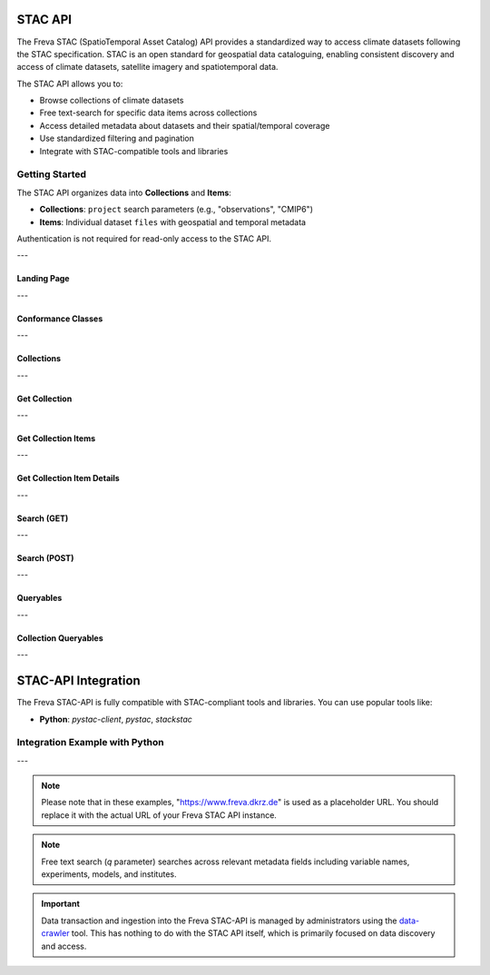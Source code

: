 STAC API
========

The Freva STAC (SpatioTemporal Asset Catalog) API provides a standardized way to access climate datasets following the STAC specification. STAC is an open standard for geospatial data cataloguing, enabling consistent discovery and access of climate datasets, satellite imagery and spatiotemporal data.

The STAC API allows you to:

- Browse collections of climate datasets
- Free text-search for specific data items across collections
- Access detailed metadata about datasets and their spatial/temporal coverage
- Use standardized filtering and pagination
- Integrate with STAC-compatible tools and libraries

Getting Started
---------------

The STAC API organizes data into **Collections** and **Items**:

- **Collections**: ``project`` search parameters (e.g., "observations", "CMIP6")

- **Items**: Individual dataset ``files`` with geospatial and temporal metadata

Authentication is not required for read-only access to the STAC API.

---


.. _stacapi-landing-page:

Landing Page
~~~~~~~~~~~~~~~

.. http:get:: /api/freva-nextgen/stacapi/

    Get the STAC API landing page which provides information about the API version, 
    title, description, and links to collections and other resources. This serves 
    as the entry point for exploring available collections and items.

    :statuscode 200: STAC API landing page returned successfully
    :statuscode 503: Search backend error
    :resheader Content-Type: ``application/json``

    Example Request
    ~~~~~~~~~~~~~~~

    .. sourcecode:: http

        GET /api/freva-nextgen/stacapi/ HTTP/1.1
        Host: www.freva.dkrz.de

    Example Response
    ~~~~~~~~~~~~~~~~

    .. sourcecode:: http

        HTTP/1.1 200 OK
        Content-Type: application/json

        {
            "type": "Catalog",
            "id": "freva",
            "title": "Freva STAC-API",
            "description": "FAIR data for the Freva",
            "stac_version": "1.1.0",
            "stac_extensions": ["https://api.stacspec.org/v1.0.0/core"],
            "conformsTo": [
                "https://api.stacspec.org/v1.0.0/core",
                "https://api.stacspec.org/v1.0.0/collections",
                "https://api.stacspec.org/v1.0.0/item-search"
            ],
            "links": [
                {
                    "rel": "self",
                    "href": "https://www.freva.dkrz.de/api/freva-nextgen/stacapi",
                    "type": "application/json",
                    "title": "Landing Page"
                },
                {
                    "rel": "data",
                    "href": "https://www.freva.dkrz.de/api/freva-nextgen/stacapi/collections",
                    "type": "application/json",
                    "title": "Data Collections"
                }
            ]
        }

    Code examples
    ~~~~~~~~~~~~~

    .. tabs::

        .. code-tab:: bash
            :caption: Shell

            curl -X GET https://www.freva.dkrz.de/api/freva-nextgen/stacapi/

        .. code-tab:: python
            :caption: Python

            import requests
            response = requests.get("https://www.freva.dkrz.de/api/freva-nextgen/stacapi/")
            data = response.json()

        .. code-tab:: r
            :caption: gnuR

            library(httr)
            response <- GET("https://www.freva.dkrz.de/api/freva-nextgen/stacapi/")
            data <- jsonlite::fromJSON(content(response, as = "text", encoding = "utf-8"))

        .. code-tab:: julia
            :caption: Julia

            using HTTP, JSON
            response = HTTP.get("https://www.freva.dkrz.de/api/freva-nextgen/stacapi/")
            data = JSON.parse(String(HTTP.body(response)))

        .. code-tab:: c
            :caption: C/C++

            #include <stdio.h>
            #include <curl/curl.h>

            int main() {
                CURL *curl;
                CURLcode res;

                curl = curl_easy_init();
                if (curl) {
                    char url[] = "https://www.freva.dkrz.de/api/freva-nextgen/stacapi/";

                    curl_easy_setopt(curl, CURLOPT_URL, url);
                    res = curl_easy_perform(curl);
                    curl_easy_cleanup(curl);
                }

                return 0;
            }

---

.. _stacapi-conformance:

Conformance Classes
~~~~~~~~~~~~~~~~~~~~~~~~

.. http:get:: /api/freva-nextgen/stacapi/conformance

    Get the conformance classes that the STAC API implementation conforms to. 
    This provides information about the supported features and capabilities of the API.

    :statuscode 200: Conformance classes returned successfully
    :statuscode 503: Search backend error
    :resheader Content-Type: ``application/json``

    Example Request
    ~~~~~~~~~~~~~~~

    .. sourcecode:: http

        GET /api/freva-nextgen/stacapi/conformance HTTP/1.1
        Host: www.freva.dkrz.de

    Example Response
    ~~~~~~~~~~~~~~~~

    .. sourcecode:: http

        HTTP/1.1 200 OK
        Content-Type: application/json

        {
            "conformsTo": [
                "https://api.stacspec.org/v1.0.0/core",
                "https://api.stacspec.org/v1.0.0/collections",
                "https://api.stacspec.org/v1.0.0/item-search"
            ]
        }

    Code examples
    ~~~~~~~~~~~~~

    .. tabs::

        .. code-tab:: bash
            :caption: Shell

            curl -X GET https://www.freva.dkrz.de/api/freva-nextgen/stacapi/conformance

        .. code-tab:: python
            :caption: Python

            import requests
            response = requests.get("https://www.freva.dkrz.de/api/freva-nextgen/stacapi/conformance")
            data = response.json()

        .. code-tab:: r
            :caption: gnuR

            library(httr)
            response <- GET("https://www.freva.dkrz.de/api/freva-nextgen/stacapi/conformance")
            data <- jsonlite::fromJSON(content(response, as = "text", encoding = "utf-8"))

        .. code-tab:: julia
            :caption: Julia

            using HTTP, JSON
            response = HTTP.get("https://www.freva.dkrz.de/api/freva-nextgen/stacapi/conformance")
            data = JSON.parse(String(HTTP.body(response)))

        .. code-tab:: c
            :caption: C/C++

            #include <stdio.h>
            #include <curl/curl.h>

            int main() {
                CURL *curl;
                CURLcode res;

                curl = curl_easy_init();
                if (curl) {
                    char url[] = "https://www.freva.dkrz.de/api/freva-nextgen/stacapi/conformance";

                    curl_easy_setopt(curl, CURLOPT_URL, url);
                    res = curl_easy_perform(curl);
                    curl_easy_cleanup(curl);
                }

                return 0;
            }

---

.. _stacapi-collections:

Collections
~~~~~~~~~~~~

.. http:get:: /api/freva-nextgen/stacapi/collections

    List all collections available in the STAC API. Each collection represents 
    a group of related items and provides metadata including ID, title, 
    description, and spatial/temporal extents.

    :statuscode 200: Collections list returned successfully
    :statuscode 503: Search backend error
    :resheader Content-Type: ``application/json``

    Example Request
    ~~~~~~~~~~~~~~~

    .. sourcecode:: http

        GET /api/freva-nextgen/stacapi/collections HTTP/1.1
        Host: www.freva.dkrz.de

    Example Response
    ~~~~~~~~~~~~~~~~

    .. sourcecode:: http

        HTTP/1.1 200 OK
        Content-Type: application/json

        {
            "collections": [
                {
                    "id": "observations",
                    "type": "Collection",
                    "stac_version": "1.1.0",
                    "title": "OBSERVATIONS",
                    "description": "Collection OBSERVATIONS",
                    "license": "proprietary",
                    "extent": {
                        "spatial": {"bbox": [[-180, -90, 180, 90]]},
                        "temporal": {"interval": [[null, null]]}
                    },
                    "links": [
                        {
                            "rel": "items",
                            "href": "https://www.freva.dkrz.de/api/freva-nextgen/stacapi/collections/observations/items",
                            "type": "application/geo+json",
                            "title": "Items"
                        }
                    ]
                }
            ]
        }

    Code examples
    ~~~~~~~~~~~~~

    .. tabs::

        .. code-tab:: bash
            :caption: Shell

            curl -X GET https://www.freva.dkrz.de/api/freva-nextgen/stacapi/collections

        .. code-tab:: python
            :caption: Python

            import requests
            response = requests.get("https://www.freva.dkrz.de/api/freva-nextgen/stacapi/collections")
            collections = response.json()["collections"]

        .. code-tab:: r
            :caption: gnuR

            library(httr)
            response <- GET("https://www.freva.dkrz.de/api/freva-nextgen/stacapi/collections")
            data <- jsonlite::fromJSON(content(response, as = "text", encoding = "utf-8"))
            collections <- data$collections

        .. code-tab:: julia
            :caption: Julia

            using HTTP, JSON
            response = HTTP.get("https://www.freva.dkrz.de/api/freva-nextgen/stacapi/collections")
            data = JSON.parse(String(HTTP.body(response)))
            collections = data["collections"]

        .. code-tab:: c
            :caption: C/C++

            #include <stdio.h>
            #include <curl/curl.h>

            int main() {
                CURL *curl;
                CURLcode res;

                curl = curl_easy_init();
                if (curl) {
                    char url[] = "https://www.freva.dkrz.de/api/freva-nextgen/stacapi/collections";

                    curl_easy_setopt(curl, CURLOPT_URL, url);
                    res = curl_easy_perform(curl);
                    curl_easy_cleanup(curl);
                }

                return 0;
            }

---

.. _stacapi-collection-details:

Get Collection
~~~~~~~~~~~~~~~

.. http:get:: /api/freva-nextgen/stacapi/collections/(str:collection_id)

    Get a specific collection by its ID. Returns detailed metadata about 
    the collection including its extent, license, and available links.

    :param collection_id: The unique identifier for the collection
    :type collection_id: str

    :statuscode 200: Collection returned successfully
    :statuscode 404: Collection not found
    :statuscode 503: Search backend error
    :resheader Content-Type: ``application/json``

    Example Request
    ~~~~~~~~~~~~~~~

    .. sourcecode:: http

        GET /api/freva-nextgen/stacapi/collections/observations HTTP/1.1
        Host: www.freva.dkrz.de

    Example Response
    ~~~~~~~~~~~~~~~~

    .. sourcecode:: http

        HTTP/1.1 200 OK
        Content-Type: application/json

        {
            "id": "observations",
            "type": "Collection",
            "stac_version": "1.1.0",
            "title": "OBSERVATIONS",
            "description": "Collection OBSERVATIONS",
            "license": "proprietary",
            "extent": {
                "spatial": {"bbox": [[-180, -90, 180, 90]]},
                "temporal": {"interval": [[null, null]]}
            },
            "links": [
                {
                    "rel": "items",
                    "href": "https://www.freva.dkrz.de/api/freva-nextgen/stacapi/collections/observations/items",
                    "type": "application/geo+json",
                    "title": "Items"
                }
            ],
            "keywords": ["observations", "climate", "analysis", "freva"]
        }

    Code examples
    ~~~~~~~~~~~~~

    .. tabs::

        .. code-tab:: bash
            :caption: Shell

            curl -X GET https://www.freva.dkrz.de/api/freva-nextgen/stacapi/collections/observations

        .. code-tab:: python
            :caption: Python

            import requests
            response = requests.get("https://www.freva.dkrz.de/api/freva-nextgen/stacapi/collections/observations")
            collection = response.json()

        .. code-tab:: r
            :caption: gnuR

            library(httr)
            response <- GET("https://www.freva.dkrz.de/api/freva-nextgen/stacapi/collections/observations")
            collection <- jsonlite::fromJSON(content(response, as = "text", encoding = "utf-8"))

        .. code-tab:: julia
            :caption: Julia

            using HTTP, JSON
            response = HTTP.get("https://www.freva.dkrz.de/api/freva-nextgen/stacapi/collections/observations")
            collection = JSON.parse(String(HTTP.body(response)))

        .. code-tab:: c
            :caption: C/C++

            #include <stdio.h>
            #include <curl/curl.h>

            int main() {
                CURL *curl;
                CURLcode res;

                curl = curl_easy_init();
                if (curl) {
                    char url[] = "https://www.freva.dkrz.de/api/freva-nextgen/stacapi/collections/observations";

                    curl_easy_setopt(curl, CURLOPT_URL, url);
                    res = curl_easy_perform(curl);
                    curl_easy_cleanup(curl);
                }

                return 0;
            }

---

.. _stacapi-collection-items:

Get Collection Items
~~~~~~~~~~~~~~~~~~~~~

.. http:get:: /api/freva-nextgen/stacapi/collections/(str:collection_id)/items

    Get items from a specific collection. Items can be filtered using various 
    query parameters such as limit, datetime range, and bounding box.

    :param collection_id: The unique identifier for the collection
    :type collection_id: str
    :query limit: Maximum number of items to return (1-1000)
    :type limit: int
    :query token: Pagination token in format "direction:collection_id:item_id"
    :type token: str
    :query datetime: Datetime range in RFC 3339 format (start-date/end-date or exact-date)
    :type datetime: str  
    :query bbox: Bounding box as "minx,miny,maxx,maxy"
    :type bbox: str

    :statuscode 200: Items returned successfully
    :statuscode 422: Invalid query parameters
    :statuscode 503: Search backend error
    :resheader Content-Type: ``application/geo+json``

    Example Request
    ~~~~~~~~~~~~~~~

    .. sourcecode:: http

        GET /api/freva-nextgen/stacapi/collections/observations/items?limit=2&bbox=-180,-90,180,90 HTTP/1.1
        Host: www.freva.dkrz.de

    Example Response
    ~~~~~~~~~~~~~~~~

    .. sourcecode:: http

        HTTP/1.1 200 OK
        Content-Type: application/geo+json

        {
            "type": "FeatureCollection",
            "features": [
                {
                    "type": "Feature",
                    "stac_version": "1.1.0",
                    "id": "1834103571652542466",
                    "geometry": {
                        "type": "Polygon",
                        "coordinates": [[[-180.0, -90.0], [180.0, -90.0], [180.0, 90.0], [-180.0, 90.0], [-180.0, -90.0]]]
                    },
                    "properties": {
                        "variable": ["pr"],
                        "experiment": ["cmorph"],
                        "institute": ["CPC"],
                        "datetime": "2016-09-02T23:00:00Z"
                    },
                    "collection": "observations",
                    "bbox": [-180.0, -90.0, 180.0, 90.0]
                }
            ],
            "links": [
                {
                    "rel": "self",
                    "href": "https://www.freva.dkrz.de/api/freva-nextgen/stacapi/collections/observations/items?limit=2",
                    "type": "application/geo+json"
                },
                {
                    "rel": "next",
                    "href": "https://www.freva.dkrz.de/api/freva-nextgen/stacapi/collections/observations/items?limit=2&token=next%3Aobservations%3A1834103571652542467",
                    "type": "application/geo+json",
                    "method": "GET"
                }
            ]
        }

    Code examples
    ~~~~~~~~~~~~~

    .. tabs::

        .. code-tab:: bash
            :caption: Shell

            curl -X GET \
            'https://www.freva.dkrz.de/api/freva-nextgen/stacapi/collections/observations/items?limit=10&datetime=2016-01-01/2016-12-31'

        .. code-tab:: python
            :caption: Python

            import requests
            response = requests.get(
                "https://www.freva.dkrz.de/api/freva-nextgen/stacapi/collections/observations/items",
                params={
                    "limit": 10,
                    "datetime": "2016-01-01/2016-12-31",
                    "bbox": "-10,40,10,60"
                }
            )
            items = response.json()

        .. code-tab:: r
            :caption: gnuR

            library(httr)
            response <- GET(
                "https://www.freva.dkrz.de/api/freva-nextgen/stacapi/collections/observations/items",
                query = list(
                    limit = 10,
                    datetime = "2016-01-01/2016-12-31", 
                    bbox = "-10,40,10,60"
                )
            )
            data <- jsonlite::fromJSON(content(response, as = "text", encoding = "utf-8"))

        .. code-tab:: julia
            :caption: Julia

            using HTTP, JSON
            response = HTTP.get(
                "https://www.freva.dkrz.de/api/freva-nextgen/stacapi/collections/observations/items",
                query = Dict(
                    "limit" => 10,
                    "datetime" => "2016-01-01/2016-12-31",
                    "bbox" => "-10,40,10,60"
                )
            )
            data = JSON.parse(String(HTTP.body(response)))

        .. code-tab:: c
            :caption: C/C++

            #include <stdio.h>
            #include <curl/curl.h>

            int main() {
                CURL *curl;
                CURLcode res;

                curl = curl_easy_init();
                if (curl) {
                    char url[] = "https://www.freva.dkrz.de/api/freva-nextgen/stacapi/collections/observations/items?limit=10&datetime=2016-01-01/2016-12-31&bbox=-10,40,10,60";

                    curl_easy_setopt(curl, CURLOPT_URL, url);
                    res = curl_easy_perform(curl);
                    curl_easy_cleanup(curl);
                }

                return 0;
            }

---

.. _stacapi-collection-item-details:

Get Collection Item Details
~~~~~~~~~~~~~~~~~~~~~~~~~~~~~

.. http:get:: /api/freva-nextgen/stacapi/collections/(str:collection_id)/items/(str:item_id)

    Get a specific item from a collection. Returns detailed metadata about 
    the dataset including its geometry, properties, assets, and links.

    :param collection_id: The unique identifier for the collection
    :type collection_id: str
    :param item_id: The unique identifier for the item
    :type item_id: str

    :statuscode 200: Item returned successfully
    :statuscode 404: Item not found
    :statuscode 503: Search backend error
    :resheader Content-Type: ``application/json``

    Example Request
    ~~~~~~~~~~~~~~~

    .. sourcecode:: http

        GET /api/freva-nextgen/stacapi/collections/observations/items/1834103571652542466 HTTP/1.1
        Host: www.freva.dkrz.de

    Example Response
    ~~~~~~~~~~~~~~~~

    .. sourcecode:: http

        HTTP/1.1 200 OK
        Content-Type: application/json

        {
            "type": "Feature",
            "stac_version": "1.1.0",
            "id": "1834103571652542466",
            "geometry": {
                "type": "Polygon",
                "coordinates": [[[-180.0, -90.0], [180.0, -90.0], [180.0, 90.0], [-180.0, 90.0], [-180.0, -90.0]]]
            },
            "properties": {
                "variable": ["pr"],
                "experiment": ["cmorph"],
                "institute": ["CPC"],
                "datetime": "2016-09-02T23:00:00Z"
            },
            "collection": "observations",
            "bbox": [-180.0, -90.0, 180.0, 90.0],
            "assets": {
                "zarr-access": {
                    "href": "https://www.freva.dkrz.de/api/freva-nextgen/databrowser/load/freva?file=/path/to/file.nc",
                    "title": "Stream Zarr Data",
                    "type": "application/vnd+zarr",
                    "roles": ["data"]
                }
            }
        }

    Code examples
    ~~~~~~~~~~~~~

    .. tabs::

        .. code-tab:: bash
            :caption: Shell

            curl -X GET https://www.freva.dkrz.de/api/freva-nextgen/stacapi/collections/observations/items/1834103571652542466

        .. code-tab:: python
            :caption: Python

            import requests
            response = requests.get("https://www.freva.dkrz.de/api/freva-nextgen/stacapi/collections/observations/items/1834103571652542466")
            item = response.json()

        .. code-tab:: r
            :caption: gnuR

            library(httr)
            response <- GET("https://www.freva.dkrz.de/api/freva-nextgen/stacapi/collections/observations/items/1834103571652542466")
            item <- jsonlite::fromJSON(content(response, as = "text", encoding = "utf-8"))

        .. code-tab:: julia
            :caption: Julia

            using HTTP, JSON
            response = HTTP.get("https://www.freva.dkrz.de/api/freva-nextgen/stacapi/collections/observations/items/1834103571652542466")
            item = JSON.parse(String(HTTP.body(response)))

        .. code-tab:: c
            :caption: C/C++

            #include <stdio.h>
            #include <curl/curl.h>

            int main() {
                CURL *curl;
                CURLcode res;

                curl = curl_easy_init();
                if (curl) {
                    char url[] = "https://www.freva.dkrz.de/api/freva-nextgen/stacapi/collections/observations/items/1834103571652542466";

                    curl_easy_setopt(curl, CURLOPT_URL, url);
                    res = curl_easy_perform(curl);
                    curl_easy_cleanup(curl);
                }

                return 0;
            }

---

.. _stacapi-search:

Search (GET)
~~~~~~~~~~~~

.. http:get:: /api/freva-nextgen/stacapi/search

    Search for items across collections using query parameters. Supports spatial, 
    temporal, and property-based filtering with free text search capabilities.

    :query collections: Comma-separated list of collection IDs to search
    :type collections: str
    :query ids: Comma-separated list of item IDs to search
    :type ids: str
    :query bbox: Bounding box as "minx,miny,maxx,maxy"
    :type bbox: str
    :query datetime: Datetime range in RFC 3339 format
    :type datetime: str
    :query limit: Maximum number of items to return (1-1000)
    :type limit: int
    :query token: Pagination token for next/previous pages
    :type token: str
    :query q: Free text search query (comma-separated terms)
    :type q: str

    :statuscode 200: Search results returned successfully
    :statuscode 422: Invalid query parameters
    :statuscode 503: Search backend error
    :resheader Content-Type: ``application/geo+json``

    Example Request
    ~~~~~~~~~~~~~~~

    .. sourcecode:: http

        GET /api/freva-nextgen/stacapi/search?collections=observations&q=precipitation,temperature&limit=5 HTTP/1.1
        Host: www.freva.dkrz.de

    Example Response
    ~~~~~~~~~~~~~~~~

    .. sourcecode:: http

        HTTP/1.1 200 OK
        Content-Type: application/geo+json

        {
            "type": "FeatureCollection",
            "features": [
                {
                    "type": "Feature",
                    "stac_version": "1.1.0", 
                    "id": "1834103571652542466",
                    "properties": {
                        "variable": ["pr"],
                        "experiment": ["cmorph"]
                    },
                    "collection": "observations"
                }
            ],
            "links": [
                {
                    "rel": "self",
                    "href": "https://www.freva.dkrz.de/api/freva-nextgen/stacapi/search?collections=observations&q=precipitation&limit=5",
                    "type": "application/geo+json"
                }
            ]
        }

    Code examples
    ~~~~~~~~~~~~~

    .. tabs::

        .. code-tab:: bash
            :caption: Shell

            curl -X GET \
            'https://www.freva.dkrz.de/api/freva-nextgen/stacapi/search?collections=observations&q=temperature&bbox=-180,-90,180,90&limit=10'

        .. code-tab:: python
            :caption: Python

            import requests
            response = requests.get(
                "https://www.freva.dkrz.de/api/freva-nextgen/stacapi/search",
                params={
                    "collections": "observations,cmip6",
                    "q": "precipitation,temperature", 
                    "bbox": "-180,-90,180,90",
                    "datetime": "2020-01-01/2020-12-31",
                    "limit": 20
                }
            )
            results = response.json()

        .. code-tab:: r
            :caption: gnuR

            library(httr)
            response <- GET(
                "https://www.freva.dkrz.de/api/freva-nextgen/stacapi/search",
                query = list(
                    collections = "observations",
                    q = "temperature",
                    bbox = "-180,-90,180,90",
                    limit = 10
                )
            )
            data <- jsonlite::fromJSON(content(response, as = "text", encoding = "utf-8"))

        .. code-tab:: julia
            :caption: Julia

            using HTTP, JSON
            response = HTTP.get(
                "https://www.freva.dkrz.de/api/freva-nextgen/stacapi/search",
                query = Dict(
                    "collections" => "observations",
                    "q" => "temperature",
                    "bbox" => "-180,-90,180,90",
                    "limit" => 10
                )
            )
            data = JSON.parse(String(HTTP.body(response)))

        .. code-tab:: c
            :caption: C/C++

            #include <stdio.h>
            #include <curl/curl.h>

            int main() {
                CURL *curl;
                CURLcode res;

                curl = curl_easy_init();
                if (curl) {
                    char url[] = "https://www.freva.dkrz.de/api/freva-nextgen/stacapi/search?collections=observations&q=temperature&bbox=-180,-90,180,90&limit=10";

                    curl_easy_setopt(curl, CURLOPT_URL, url);
                    res = curl_easy_perform(curl);
                    curl_easy_cleanup(curl);
                }

                return 0;
            }

---

.. _stacapi-search-post:

Search (POST)
~~~~~~~~~~~~~

.. http:post:: /api/freva-nextgen/stacapi/search

    Search for items across collections using a JSON request body. Provides 
    the same functionality as the GET endpoint but allows for more complex 
    search parameters and supports arrays for certain fields.

    :reqbody collections: List of collection IDs to search
    :type collections: list[str]
    :reqbody ids: List of item IDs to search  
    :type ids: list[str]
    :reqbody bbox: Bounding box as [minx, miny, maxx, maxy]
    :type bbox: list[float]
    :reqbody datetime: Datetime range in RFC 3339 format
    :type datetime: str
    :reqbody limit: Maximum number of items to return
    :type limit: int
    :reqbody q: Free text search terms (string or array)
    :type q: str or list[str]

    :reqheader Content-Type: application/json

    :statuscode 200: Search results returned successfully
    :statuscode 422: Invalid request body
    :statuscode 503: Search backend error
    :resheader Content-Type: ``application/geo+json``

    Example Request
    ~~~~~~~~~~~~~~~

    .. sourcecode:: http

        POST /api/freva-nextgen/stacapi/search HTTP/1.1
        Host: www.freva.dkrz.de
        Content-Type: application/json

        {
            "collections": ["observations", "cmip6"],
            "q": ["temperature", "precipitation"],
            "bbox": [-180, -90, 180, 90],
            "datetime": "2020-01-01/2020-12-31",
            "limit": 10
        }

    Code examples
    ~~~~~~~~~~~~~

    .. tabs::

        .. code-tab:: bash
            :caption: Shell

            curl -X POST \
            'https://www.freva.dkrz.de/api/freva-nextgen/stacapi/search' \
            -H "Content-Type: application/json" \
            -d '{
                "collections": ["observations"],
                "q": ["temperature"],
                "limit": 10
            }'

        .. code-tab:: python
            :caption: Python

            import requests
            response = requests.post(
                "https://www.freva.dkrz.de/api/freva-nextgen/stacapi/search",
                json={
                    "collections": ["observations", "cmip6"],
                    "q": ["temperature", "precipitation"],
                    "bbox": [-180, -90, 180, 90],
                    "datetime": "2020-01-01/2020-12-31",
                    "limit": 20
                }
            )
            results = response.json()

        .. code-tab:: r
            :caption: gnuR

            library(httr)
            response <- POST(
                "https://www.freva.dkrz.de/api/freva-nextgen/stacapi/search",
                body = list(
                    collections = list("observations"),
                    q = list("temperature"),
                    bbox = list(-180, -90, 180, 90),
                    limit = 10
                ),
                encode = "json"
            )
            data <- jsonlite::fromJSON(content(response, as = "text", encoding = "utf-8"))

        .. code-tab:: julia
            :caption: Julia

            using HTTP, JSON
            response = HTTP.post(
                "https://www.freva.dkrz.de/api/freva-nextgen/stacapi/search",
                headers = Dict("Content-Type" => "application/json"),
                body = JSON.json(Dict(
                    "collections" => ["observations"],
                    "q" => ["temperature"],
                    "bbox" => [-180, -90, 180, 90],
                    "limit" => 10
                ))
            )
            data = JSON.parse(String(HTTP.body(response)))

        .. code-tab:: c
            :caption: C/C++

            #include <stdio.h>
            #include <curl/curl.h>

            int main() {
                CURL *curl;
                CURLcode res;

                const char *url = "https://www.freva.dkrz.de/api/freva-nextgen/stacapi/search";
                const char *json_data = "{"
                    "\"collections\": [\"observations\"],"
                    "\"q\": [\"temperature\"],"
                    "\"bbox\": [-180, -90, 180, 90],"
                    "\"limit\": 10"
                "}";

                curl = curl_easy_init();
                if (curl) {
                    struct curl_slist *headers = NULL;
                    headers = curl_slist_append(headers, "Content-Type: application/json");

                    curl_easy_setopt(curl, CURLOPT_URL, url);
                    curl_easy_setopt(curl, CURLOPT_HTTPHEADER, headers);
                    curl_easy_setopt(curl, CURLOPT_POST, 1L);
                    curl_easy_setopt(curl, CURLOPT_POSTFIELDS, json_data);

                    res = curl_easy_perform(curl);
                    if (res != CURLE_OK) {
                        fprintf(stderr, "curl_easy_perform() failed: %s\n", curl_easy_strerror(res));
                    }

                    curl_slist_free_all(headers);
                    curl_easy_cleanup(curl);
                }

                return 0;
            }

---

.. _stacapi-queryables:

Queryables
~~~~~~~~~~~~

.. http:get:: /api/freva-nextgen/stacapi/queryables

    Get global queryables schema. Returns a JSON Schema document describing 
    the properties that can be used in filter expressions across all collections.

    :statuscode 200: Queryables schema returned successfully
    :statuscode 503: Search backend error
    :resheader Content-Type: ``application/schema+json``

    Example Request
    ~~~~~~~~~~~~~~~

    .. sourcecode:: http

        GET /api/freva-nextgen/stacapi/queryables HTTP/1.1
        Host: www.freva.dkrz.de

    Example Response
    ~~~~~~~~~~~~~~~~

    .. sourcecode:: http

        HTTP/1.1 200 OK
        Content-Type: application/schema+json

        {
            "$schema": "https://json-schema.org/draft/2019-09/schema",
            "$id": "https://www.freva.dkrz.de/api/freva-nextgen/stacapi/queryables",
            "type": "object",
            "title": "Queryables for Freva NextGen STAC API",
            "properties": {
                "id": {
                    "description": "Item identifier",
                    "type": "string"
                },
                "datetime": {
                    "description": "Item datetime",
                    "type": "string", 
                    "format": "date-time"
                },
                "variable": {
                    "description": "Climate variable",
                    "type": "string"
                }
            }
        }

    Code examples
    ~~~~~~~~~~~~~

    .. tabs::

        .. code-tab:: bash
            :caption: Shell

            curl -X GET https://www.freva.dkrz.de/api/freva-nextgen/stacapi/queryables

        .. code-tab:: python
            :caption: Python

            import requests
            response = requests.get("https://www.freva.dkrz.de/api/freva-nextgen/stacapi/queryables")
            queryables = response.json()

        .. code-tab:: r
            :caption: gnuR

            library(httr)
            response <- GET("https://www.freva.dkrz.de/api/freva-nextgen/stacapi/queryables")
            queryables <- jsonlite::fromJSON(content(response, as = "text", encoding = "utf-8"))

        .. code-tab:: julia
            :caption: Julia

            using HTTP, JSON
            response = HTTP.get("https://www.freva.dkrz.de/api/freva-nextgen/stacapi/queryables")
            queryables = JSON.parse(String(HTTP.body(response)))

        .. code-tab:: c
            :caption: C/C++

            #include <stdio.h>
            #include <curl/curl.h>

            int main() {
                CURL *curl;
                CURLcode res;

                curl = curl_easy_init();
                if (curl) {
                    char url[] = "https://www.freva.dkrz.de/api/freva-nextgen/stacapi/queryables";

                    curl_easy_setopt(curl, CURLOPT_URL, url);
                    res = curl_easy_perform(curl);
                    curl_easy_cleanup(curl);
                }

                return 0;
            }

---

.. _stacapi-collection-queryables:

Collection Queryables
~~~~~~~~~~~~~~~~~~~~~~

.. http:get:: /api/freva-nextgen/stacapi/collections/(str:collection_id)/queryables

    Get collection-specific queryables schema. Returns a JSON Schema document 
    describing the properties available for filtering items in a specific collection.

    :param collection_id: The unique identifier for the collection
    :type collection_id: str

    :statuscode 200: Collection queryables returned successfully
    :statuscode 404: Collection not found
    :statuscode 503: Search backend error
    :resheader Content-Type: ``application/schema+json``

    Example Request
    ~~~~~~~~~~~~~~~

    .. sourcecode:: http

        GET /api/freva-nextgen/stacapi/collections/observations/queryables HTTP/1.1
        Host: www.freva.dkrz.de

    Code examples
    ~~~~~~~~~~~~~

    .. tabs::

        .. code-tab:: bash
            :caption: Shell

            curl -X GET https://www.freva.dkrz.de/api/freva-nextgen/stacapi/collections/observations/queryables

        .. code-tab:: python
            :caption: Python

            import requests
            response = requests.get("https://www.freva.dkrz.de/api/freva-nextgen/stacapi/collections/observations/queryables")
            queryables = response.json()

        .. code-tab:: r
            :caption: gnuR

            library(httr)
            response <- GET("https://www.freva.dkrz.de/api/freva-nextgen/stacapi/collections/observations/queryables")
            queryables <- jsonlite::fromJSON(content(response, as = "text", encoding = "utf-8"))

        .. code-tab:: julia
            :caption: Julia

            using HTTP, JSON
            response = HTTP.get("https://www.freva.dkrz.de/api/freva-nextgen/stacapi/collections/observations/queryables")
            queryables = JSON.parse(String(HTTP.body(response)))

        .. code-tab:: c
            :caption: C/C++

            #include <stdio.h>
            #include <curl/curl.h>

            int main() {
                CURL *curl;
                CURLcode res;

                curl = curl_easy_init();
                if (curl) {
                    char url[] = "https://www.freva.dkrz.de/api/freva-nextgen/stacapi/collections/observations/queryables";

                    curl_easy_setopt(curl, CURLOPT_URL, url);
                    res = curl_easy_perform(curl);
                    curl_easy_cleanup(curl);
                }

                return 0;
            }


---


STAC-API Integration
====================

The Freva STAC-API is fully compatible with STAC-compliant tools and libraries. You can use popular tools like:

- **Python**: `pystac-client`, `pystac`, `stackstac`

Integration Example with Python
-------------------

.. tabs::

    .. code-tab:: python
        :caption: Python with pystac-client

        from pystac_client import Client

        # Connect to the Freva STAC API
        catalog = Client.open("https://www.freva.dkrz.de/api/freva-nextgen/stacapi")

        # Search for items
        search = catalog.search(
            max_items=10,
            collections=["cmip6"],
            bbox=[-10, 40, 10, 60]
        )

        # Get items
        items = list(search.items())
        print(f"Found {len(items)} items")

---


.. note::
   Please note that in these examples, "https://www.freva.dkrz.de" is used as a placeholder URL. You should replace it with the actual URL of your Freva STAC API instance.

.. note::
   Free text search (`q` parameter) searches across relevant metadata fields including variable names, experiments, models, and institutes.

.. important::
   Data transaction and ingestion into the Freva STAC-API is managed by administrators using the `data-crawler <https://freva.gitlab-pages.dkrz.de/metadata-crawler-source/docs/>`_ tool. This has nothing to do with the STAC API itself, which is primarily focused on data discovery and access.